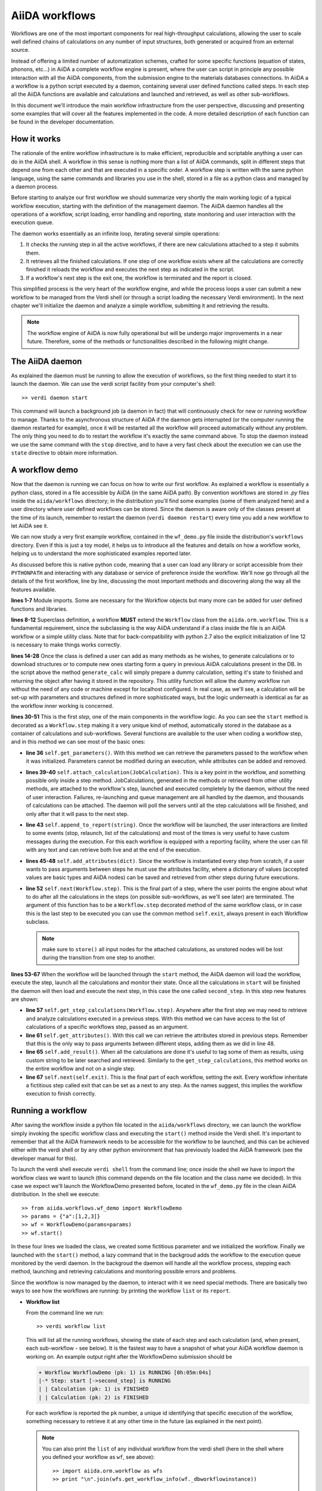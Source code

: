===============
AiiDA workflows
===============

Workflows are one of the most important components for real high-throughput calculations, allowing the user
to scale well defined chains of calculations on any number of input structures, both generated or acquired from an external source.

Instead of offering a limited number of automatization schemes, crafted for some specific functions (equation of states,
phonons, etc...) in AiiDA a complete workflow engine is present, where the user can script in principle any possible
interaction with all the AiiDA components, from the submission engine to the materials databases connections. In AiiDA a
a workflow is a python script executed by a daemon, containing several user defined functions called steps. In each step
all the AiiDA functions are available and calculations and launched and retrieved, as well as other sub-workflows.

In this document we'll introduce the main workflow infrastructure from the user perspective, discussing and presenting some examples
that will cover all the features implemented in the code. A more detailed description of each function can be found in the 
developer documentation.  

How it works
++++++++++++

The rationale of the entire workflow infrastructure is to make efficient, reproducible and scriptable anything a user can do 
in the AiiDA shell. A workflow in this sense is nothing more than a list of AiiDA commands, split in different steps
that depend one from each other and that are executed in a specific order. A workflow step is written with the same
python language, using the same commands and libraries you use in the shell, stored in a file as a python class and 
managed by a daemon process. 

Before starting to analyze our first workflow we should summarize very shortly the main working logic of a typical workflow
execution, starting with the definition of the management daemon. The AiiDA daemon handles all the operations of a workflow, 
script loading, error handling and reporting, state monitoring and user interaction with the execution queue.

The daemon works essentially as an infinite loop, iterating several simple operations:

1. It checks the running step in all the active workflows, if there are new calculations attached to a step it submits them. 
2. It retrieves all the finished calculations. If one step of one workflow exists where all the calculations are correctly
   finished it reloads the workflow and executes the next step as indicated in the script.
3. If a workflow's next step is the exit one, the workflow is terminated and the report is closed.

This simplified process is the very heart of the workflow engine, and while the process loops a user can submit a new workflow 
to be managed from the Verdi shell (or through a script loading the necessary Verdi environment). In the next chapter we'll 
initialize the daemon and analyze a simple workflow, submitting it and retrieving the results.

.. note::
  The workflow engine of AiiDA is now fully operational but will be undergo major 
  improvements in a near future. Therefore, some of the methods or functionalities
  described in the following might change.

The AiiDA daemon
++++++++++++++++

As explained the daemon must be running to allow the execution of workflows, so the first thing needed to start it to launch the 
daemon. We can use the verdi script facility from your computer's shell::

  >> verdi daemon start

This command will launch a background job (a daemon in fact) that will continuously check for new or running workflow to manage. Thanks 
to the asynchronous structure of AiiDA if the daemon gets interrupted (or the computer running the daemon restarted for example), 
once it will be restarted all the workflow will proceed automatically without any problem. The only thing you need to do to restart the
workflow it's exactly the same command above. To stop the daemon instead we use the same command with the ``stop`` directive, and to
have a very fast check about the execution we can use the ``state`` directive to obtain more information.

A workflow demo
+++++++++++++++

Now that the daemon is running we can focus on how to write our first workflow. As explained a workflow is essentially a python 
class, stored in a file accessible by AiiDA (in the same AiiDA path). By convention workflows are stored in *.py* 
files inside the ``aiida/workflows`` directory; in the distribution you'll find some examples (some of them analyzed here) and 
a user directory where user defined workflows can be stored. Since the daemon is aware only of the classes present at the time of its
launch, remember to restart the daemon (``verdi daemon restart``) every time you add a new workflow to let AiiDA see it.

We can now study a very first example workflow, contained in the ``wf_demo.py`` file inside the distribution's ``workflows`` directory.
Even if this is just a toy model, it helps us to introduce all the features and details on how a workflow works, helping
us to understand the more sophisticated examples reported later. 

.. code-block:: python
  :linenos:
   
  import aiida.common
  from aiida.common import aiidalogger
  from aiida.orm.workflow import Workflow
  from aiida.orm import Code, Computer

  logger = aiidalogger.getChild('WorkflowDemo')
  
  class WorkflowDemo(Workflow):
    
    def __init__(self,**kwargs):
        
        super(WorkflowDemo, self).__init__(**kwargs)
    
    def generate_calc(self):
        
        from aiida.orm import Code, Computer, CalculationFactory
        from aiida.common.datastructures import calc_states
        
        CustomCalc = CalculationFactory('simpleplugins.templatereplacer')
        
        computer = Computer.get("localhost")
        
        calc = CustomCalc(computer=computer,withmpi=True)
        calc.set_resources(num_machines=1, num_mpiprocs_per_machine=1)
        calc._set_state(calc_states.FINISHED)
        calc.store()
        
        return calc
    
    @Workflow.step
    def start(self):
        
        from aiida.orm.node import Node
        
        # Testing parameters
        p = self.get_parameters()
        
        # Testing calculations
        self.attach_calculation(self.generate_calc())
        self.attach_calculation(self.generate_calc())
        
        # Testing report
        self.append_to_report("Starting workflow with params: {0}".format(p))
        
        # Testing attachments
        n = Node()
        attrs = {"a": [1,2,3], "n": n}
        self.add_attributes(attrs)

        # Test process
        self.next(self.second_step)
    
    @Workflow.step
    def second_step(self):
        
        # Test retrieval
        calcs = self.get_step_calculations(self.start)
        self.append_to_report("Retrieved calculation 0 (uuid): {0}".format(calcs[0].uuid))
        
        # Testing report
        a = self.get_attributes()
        self.append_to_report("Execution second_step with attachments: {0}".format(a))
        
        # Test results
        self.add_result("scf_converged", calcs[0])
        
        self.next(self.exit)

As discussed before this is native python code, meaning that a user can load any library or script accessible from their ``PYTHONPATH``
and interacting with any database or service of preference inside the workflow. We'll now go through all the details of the first workflow,
line by line, discussing the most important methods and discovering along the way all the features available. 

**lines 1-7** Module imports. Some are necessary for the Workflow objects but many more can be added for user defined functions and libraries.

**lines 8-12** Superclass definition, a workflow **MUST** extend the ``Workflow`` class from the ``aiida.orm.workflow``. This is a fundamental 
requirement, since the subclassing is the way AiiDA understand if a class inside the file is an AiiDA workflow or a simple utility class. Note that 
for back-compatibility with python 2.7 also the explicit initialization of line 12 is necessary to make things works correctly.

**lines 14-28** Once the class is defined a user can add as many methods as he wishes, to generate calculations or to download structures 
or to compute new ones starting form a query in previous AiiDA calculations present in the DB. In the script above the method ``generate_calc`` 
will simply prepare a dummy calculation, setting it's state to finished and returning the object after having it stored in the repository. 
This utility function will allow the dummy workflow run without the need of any code or machine except for localhost configured. In real 
case, as we'll see, a calculation will be set-up with parameters and structures defined in more sophisticated ways, but the logic underneath 
is identical as far as the workflow inner working is concerned.

**lines 30-51** This is the first *step*, one of the main components in the workflow logic. As you can see the ``start``
method is decorated as a ``Workflow.step`` making it a very unique kind of method, automatically stored in the database as a container of
calculations and sub-workflows. Several functions are available to the user when coding a workflow step, and in this method we can see most
of the basic ones:

* **line 36** ``self.get_parameters()``. With this method we can retrieve the parameters passed to the workflow
  when it was initialized. Parameters cannot be modified during an execution, while attributes can be added and removed.

* **lines 39-40** ``self.attach_calculation(JobCalculation)``. This is a key point in the workflow, and
  something possible only inside a step method. JobCalculations, generated in the methods or retrieved from other utility methods, are
  attached to the workflow's step, launched and executed completely by the daemon, without the need of user interaction. Failures,
  re-launching and queue management are all handled by the daemon, and thousands of calculations can be attached. The daemon will
  poll the servers until all the step calculations will be finished, and only after that it will pass to the next step. 

* **line 43** ``self.append_to_report(string)``. Once the workflow will be launched, the user interactions
  are limited to some events (stop, relaunch, list of the calculations) and most of the times is very useful to have custom messages
  during the execution. For this each workflow is equipped with a reporting facility, where the user can fill with any text and can
  retrieve both live and at the end of the execution.  
  
* **lines 45-48** ``self.add_attributes(dict)``. Since the workflow is instantiated every step from scratch, if a
  user wants to pass arguments between steps he must use the attributes facility, where a dictionary of values (accepted values are
  basic types and AiiDA nodes) can be saved and retrieved from other steps during future executions.
  
* **line 52** ``self.next(Workflow.step)``. This is the final part of a step, where the user points the engine
  about what to do after all the calculations in the steps (on possible sub-workflows, as we'll see later) are terminated. The argument of
  this function has to be a ``Workflow.step`` decorated method of the same workflow class, or in case this is the last step to be executed you can
  use the common method ``self.exit``, always present in each Workflow subclass.

  .. note:: make sure to ``store()`` all input nodes for the attached calculations, as unstored nodes will be lost during the transition
    from one step to another.
  
**lines 53-67** When the workflow will be launched through the ``start`` method, the AiiDA daemon will load the workflow, execute the step, 
launch all the calculations and monitor their state. Once all the calculations in ``start`` will be finished the daemon will then load and 
execute the next step, in this case the one called ``second_step``. In this step new features are shown:

* **line 57** ``self.get_step_calculations(Workflow.step)``. Anywhere after the first step we may need to retrieve and analyze calculations 
  executed in a previous steps. With this method we can have access to the list of calculations of a specific workflows step, passed as 
  an argument.

* **line 61** ``self.get_attributes()``. With this call we can retrieve the attributes stored in previous steps. Remember that this is the only
  way to pass arguments between different steps, adding them as we did in line 48.
  
* **line 65** ``self.add_result()``. When all the calculations are done it's useful to tag some of them as results, using custom string to be
  later searched and retrieved. Similarly to the ``get_step_calculations``, this method works on the entire workflow and not on a single step.

* **line 67** ``self.next(self.exit)``. This is the final part of each workflow, setting the exit. Every workflow inheritate a fictitious step
  called exit that can be set as a next to any step. As the names suggest, this implies the workflow execution to finish correctly.


Running a workflow
++++++++++++++++++

After saving the workflow inside a python file located in the ``aiida/workflows`` directory, we can  launch the workflow simply invoking the
specific workflow class and executing the ``start()`` method inside the Verdi shell. It's important to remember that all the AiiDA framework 
needs to be accessible for the workflow to be launched, and this can be achieved either with the verdi shell or by any other python environment
that has previously loaded the AiiDA framework (see the developer manual for this).

To launch the verdi shell execute ``verdi shell`` from the command line; once inside the shell we have to import the workflow class we
want to launch (this command depends on the file location and the class name we decided). In this case we expect we'll launch the 
WorkflowDemo presented before, located in the ``wf_demo.py`` file in the clean AiiDA distribution. In the shell we execute::
 
  >> from aiida.workflows.wf_demo import WorkflowDemo
  >> params = {"a":[1,2,3]}
  >> wf = WorkflowDemo(params=params)
  >> wf.start()
  
In these four lines we loaded the class, we created some fictitious parameter and 
we initialized the workflow. Finally we launched with the 
``start()`` method, a lazy command that in the backgroud adds the workflow to 
the execution queue monitored by the verdi daemon. In the backgroud
the daemon will handle all the workflow process, stepping each method, launching
and retrieving calculations and monitoring possible errors and problems.

Since the workflow is now managed by the daemon, to interact with it we need 
special methods. There are basically two ways to see how the workflows
are running: by printing the workflow ``list`` or its ``report``.

* **Workflow list**

  From the command line we run::

  >> verdi workflow list

  This will list all the running workflows, showing the state of each step 
  and each calculation (and, when present, each sub-workflow - see below). It
  is the fastest way to have a snapshot of 
  what your AiiDA workflow daemon is working on. An example output
  right after the WorkflowDemo submission should be
  
  .. code-block:: python
  
    + Workflow WorkflowDemo (pk: 1) is RUNNING [0h:05m:04s]
    |-* Step: start [->second_step] is RUNNING
    | | Calculation (pk: 1) is FINISHED
    | | Calculation (pk: 2) is FINISHED
  
  For each workflow is reported the ``pk`` number, a unique 
  id identifying that specific execution of the workflow, something
  necessary to retrieve it at any other time in the future (as explained in the
  next point).
  
  .. note::
    You can also print the ``list`` of any individual workflow from the verdi
    shell (here in the shell where you defined your workflow as ``wf``, see above)::
  
    >> import aiida.orm.workflow as wfs
    >> print "\n".join(wfs.get_workflow_info(wf._dbworkflowinstance))
  
  
* **Workflow report** 

  As explained, each workflow is equipped with a reporting facility the user can
  use to log any important intermediate information, useful to debug the state 
  or show some details. Moreover the report is also used by AiiDA as an error 
  reporting tools: in case of errors encountered during the execution the AiiDA 
  daemon will copy the entire stack trace in the workflow report before
  halting it's execution.
  To access the report we need the specific ``pk`` of the workflow. From the 
  command line we would run::
  
   >> verdi workflow report PK_NUMBER

  while from the verdi shell the same operation requires to use the ``get_report()`` method::
  
  >> load_workflow(PK_NUMBER).get_report()
   
  In both variants, PK_NUMBER is the ``pk`` number of the workflow we want
  the report of. The ``load_workflow`` function loads a Workflow instance from
  its ``pk`` number, or from its ``uuid`` (given as a string).
  
  .. note::
	It's always recommended to get the workflow instance
	from ``load_workflow`` (or from the ``Workflow.get_subclass_from_pk`` method) 
	without saving this object in a variable. 
	The information generated in the report may change and the user calling a 
	``get_report`` method of a class instantiated in the past will probably lose 
	the most recent additions to the report.
  
Once launched, the workflows will be handled by the daemon until the final step 
or until some error occurs. In the last case, the workflow gets halted and the report 
can be checked to understand what happened.

* **Killing a workflow** 

A user can also kill a workflow while it's running. This can be done with 
the following verdi command::

>> verdi workflow kill PK_NUMBER_1 PK_NUMBER_2 PK_NUMBER_N
  
where several ``pk`` numbers can be given. A prompt will ask for a confirmation;
this can be avoided by using the ``-f`` option.
  
An alternative way to kill an individual workflow is to use the ``kill`` method.
In the verdi shell type:: 

>> load_workflow(PK_NUMBER).kill()

or, equivalently::

>> Workflow.get_subclass_from_pk(PK_NUMBER).kill()
  
.. note::
  Sometimes the ``kill`` operation might fail because one calculation cannot be 
  killed (e.g. if it's running but not in the ``WITHSCHEDULER``, ``TOSUBMIT`` or 
  ``NEW`` state), or because one workflow step is in the ``CREATED`` state. In that case the 
  workflow is put to the ``SLEEP`` state, such that no more workflow step will be launched
  by the daemon. One can then simply wait until the calculation or step changes state,
  and try to kill it again.
    
A more sophisticated workflow
+++++++++++++++++++++++++++++

In the previous chapter we've been able to see almost all the workflow features, and we're now ready to work on some more sophisticated examples, 
where real calculations are performed and common real-life issues are solved. As a real case example we'll compute the equation of state 
of a simple class of materials, XTiO3; the workflow will accept as an input the X material, it will build several structures with different 
crystal parameters, run and retrieve all the simulations, fit the curve and run an optimized final structure saving it as the workflow results, 
aside to the final optimal cell parameter value.

.. code-block:: python
  :linenos:
    
    ## ===============================================
    ##    WorkflowXTiO3_EOS
    ## ===============================================
            
    class WorkflowXTiO3_EOS(Workflow):
        
        def __init__(self,**kwargs):
            
            super(WorkflowXTiO3_EOS, self).__init__(**kwargs)
    
        ## ===============================================
        ##    Object generators
        ## ===============================================
        
        def get_structure(self, alat = 4, x_material = 'Ba'):
            
            cell = [[alat, 0., 0.,],
                    [0., alat, 0.,],
                    [0., 0., alat,],
                   ]
            
            # BaTiO3 cubic structure
            s = StructureData(cell=cell)
            s.append_atom(position=(0.,0.,0.),symbols=x_material)
            s.append_atom(position=(alat/2.,alat/2.,alat/2.),symbols=['Ti'])
            s.append_atom(position=(alat/2.,alat/2.,0.),symbols=['O'])
            s.append_atom(position=(alat/2.,0.,alat/2.),symbols=['O'])
            s.append_atom(position=(0.,alat/2.,alat/2.),symbols=['O'])
            s.store()
            
            return s
        
        def get_pw_parameters(self):
            
            parameters = ParameterData(dict={
                        'CONTROL': {
                            'calculation': 'scf',
                            'restart_mode': 'from_scratch',
                            'wf_collect': True,
                            },
                        'SYSTEM': {
                            'ecutwfc': 30.,
                            'ecutrho': 240.,
                            },
                        'ELECTRONS': {
                            'conv_thr': 1.e-6,
                            }}).store()
                            
            return parameters
        
        def get_kpoints(self):
            
            kpoints = KpointsData()    
            kpoints.set_kpoints_mesh([4,4,4])
            kpoints.store()
            
            return kpoints
        
        def get_pw_calculation(self, pw_structure, pw_parameters, pw_kpoint):
            
            params = self.get_parameters()
            
            pw_codename            = params['pw_codename']
            num_machines           = params['num_machines']
            num_mpiprocs_per_machine   = params['num_mpiprocs_per_machine']
            max_wallclock_seconds  = params['max_wallclock_seconds']
            pseudo_family          = params['pseudo_family']
            
            code = Code.get_from_string(pw_codename)
            computer = code.get_remote_computer()
            
            QECalc = CalculationFactory('quantumespresso.pw')
            
            calc = QECalc(computer=computer)
            calc.set_max_wallclock_seconds(max_wallclock_seconds)
            calc.set_resources({"num_machines": num_machines, "num_mpiprocs_per_machine": num_mpiprocs_per_machine})
            calc.store()
            
            calc.use_code(code)
            
            calc.use_structure(pw_structure)
            calc.use_pseudos_from_family(pseudo_family)
            calc.use_parameters(pw_parameters)
            calc.use_kpoints(pw_kpoint)
            
            return calc
            
            
        ## ===============================================
        ##    Workflow steps
        ## ===============================================
        
        @Workflow.step
        def start(self):
            
            params = self.get_parameters()
            x_material             = params['x_material']
            
            self.append_to_report(x_material+"Ti03 EOS started")
            self.next(self.eos)
        
        @Workflow.step
        def eos(self):
            
            from aiida.orm import Code, Computer, CalculationFactory
            import numpy as np
            
            params = self.get_parameters()
            
            x_material             = params['x_material']
            starting_alat          = params['starting_alat']
            alat_steps             = params['alat_steps']
            
            
            a_sweep = np.linspace(starting_alat*0.85,starting_alat*1.15,alat_steps).tolist()
            
            aiidalogger.info("Storing a_sweep as "+str(a_sweep))
            self.add_attribute('a_sweep',a_sweep)
            
            for a in a_sweep:
                
                self.append_to_report("Preparing structure {0} with alat {1}".format(x_material+"TiO3",a))
                
                calc = self.get_pw_calculation(self.get_structure(alat=a, x_material=x_material),
                                          self.get_pw_parameters(),
                                          self.get_kpoints())
                
                self.attach_calculation(calc)
                
                
            self.next(self.optimize)
            
        @Workflow.step  
        def optimize(self):
            
            from aiida.orm.data.parameter import ParameterData
            
            x_material   = self.get_parameter("x_material")
            a_sweep      = self.get_attribute("a_sweep")
            
            aiidalogger.info("Retrieving a_sweep as {0}".format(a_sweep))
            
            # Get calculations
            start_calcs = self.get_step_calculations(self.eos) #.get_calculations()
            
            #  Calculate results
            #-----------------------------------------
            
            e_calcs = [c.res.energy for c in start_calcs]
            v_calcs = [c.res.volume for c in start_calcs]
            
            e_calcs = zip(*sorted(zip(a_sweep, e_calcs)))[1]
            v_calcs = zip(*sorted(zip(a_sweep, v_calcs)))[1]
            
            #  Add to report
            #-----------------------------------------
            for i in range (len(a_sweep)):
                self.append_to_report(x_material+"Ti03 simulated with a="+str(a_sweep[i])+", e="+str(e_calcs[i]))
            
            #  Find optimal alat
            #-----------------------------------------
            
            murnpars, ier = Murnaghan_fit(e_calcs, v_calcs)
            
            # New optimal alat
            optimal_alat  = murnpars[3]** (1 / 3.0)
            self.add_attribute('optimal_alat',optimal_alat)
            
            #  Build last calculation
            #-----------------------------------------
            
            calc = self.get_pw_calculation(self.get_structure(alat=optimal_alat, x_material=x_material),
                                          self.get_pw_parameters(),
                                          self.get_kpoints())
            self.attach_calculation(calc)
            
            
            self.next(self.final_step)
         
        @Workflow.step   
        def final_step(self):
            
            from aiida.orm.data.parameter import ParameterData
	        
            x_material   = self.get_parameter("x_material")
            optimal_alat = self.get_attribute("optimal_alat")
	        
            opt_calc = self.get_step_calculations(self.optimize)[0] #.get_calculations()[0]
            opt_e = opt_calc.get_outputs(type=ParameterData)[0].get_dict()['energy']
            
            self.append_to_report(x_material+"Ti03 optimal with a="+str(optimal_alat)+", e="+str(opt_e))
            
            self.add_result("scf_converged", opt_calc)
                
            self.next(self.exit)

Before getting into details, you'll notice that this workflow is devided into sections by comments in the script. This is not necessary, but helps
the user to differentiate the main parts of the code. In general it's useful to be able to recognize immediately which functions are steps and
which are instead utility or support functions that either generate structure, modify them, add special parameters for the calculations, etc. In
this case the support functions are reported first, under the ``Object generators`` part, while Workflow steps are reported later in the soundy
``Workflow steps`` section. Lets now get in deeper details for each function. 

* **__init__** Usual initialization function, notice again the necessary super class initialization for back compatibility.
  
* **start** The workflow tries to get the X material from the parameters, called in this case ``x_material``. If the entry is not present
  in the dictionary an error will be thrown and the workflow will hang, reporting the error in the report. After that a simple line
  in the report is added to notify the correct start and the eos step will be chained to the execution.

* **eos** This step is the heart of this workflow. At the beginning parameters needed to investigate the equation of states are retrieved. In this
  case we chose a very simple structure with only one interesting cell parameter, called ``starting_alat``. The code will take this alat as the
  central point of a linear mesh going from 0.85 alat to 1.15 alat where only a total of ``alat_steps`` will be generated. This decision
  is very much problem dependent, and your workflows will certanly need more parameters or more sophisticated meshes to run a satisfactory
  equation of state analysis, but again this is only a tutorial and the scope is to learn the basic concepts.
  
  After retrieving the parameters, a linear interpolation is generated between the values of interest and for each of these values a calculation
  is generated by the support function (see later). Each calculation is then attached to the step and finally the step chains ``optimize`` as the
  step. As told, the manager will handle all the job execution and retrieval for all the step's calculation before calling the next step, and this
  ensures that no optimization will be done before all the alat steps are computed with success.

* **optimize** In the first lines the step will retrieve the initial parameters, the ``a_sweep`` attribute computed in the previous step and all
  the calculations launched and succesfully retrieved. Energy and volume in each calculation is retrieved thanks to the output parser functions
  mentioned in the other chapters, and a simple message is added to the report for each calculation.
  
  Having the volume and the energy for each simulation we can run a Murnaghan fit to obtain the optimal cell parameter and expected energy, to
  do this we use a simple fitting function ``Murnaghan_fit`` defined at the bottom of the workflow file ``wf_XTiO3.py``. The optimal alat is then saved in
  the attributes and a new calculation is generated for it. The calculation is attached to the step and the ``final_step`` is attached to the 
  execution. 

* **final_step** In this step the main result is collected and stored. Parameters and attributes are retrieved, a new entry in the report is stored
  pointing to the optimal alat and to the final energy of the structure. Finally the calculation is added to the workflow results and the ``exit``
  step is chained for execution.  

* **get_pw_calculation (get_kpoints, get_pw_parameters, get_structure)** As you noticed to let the code clean all the functions needed to generate
  AiiDA Calculation objects have been factored in the utility functions. These functions are highly specific for the task needed, and unrelated
  to the workflow functions. Nevertheless they're a good example of best practise on how to write clean and reusable workflows, and we'll comment
  the most important feature.
  
  ``get_pw_calculation`` is called in the workflow's steps, and it handles the entire Calculation object creation. First it extracts the
  parameters from the workflow initialization necessary for the execution (the machine, the code, and the number of core, pseudos, etc..) and
  then it generates and stores the JobCalculation objects, returning it for later use.
  
  ``get_kpoints`` genetates a k-point mesh suitable for the calculation, in this case a fixed MP mesh ``4x4x4``. In a real case scenario this
  needs much more sophisticated calculations to ensure a correct convergence, not necessary for the tutorial.
  
  ``get_pw_parameters`` builds the minimum set of parameters necessary to run the Quantum Espresso simulations. In this case as well parameters
  are not for production. 
  
  ``get_structure`` generates the real atomic arrangement for the specific calculation. In this case the configuration is extremely simple, but
  in principle this can be substituted with an external funtion, implementing even very sophisticated approaches such as genetic algorithm evolution
  or semi-randomic modifications, or any other structure evolution function the user wants to test.
  
As you noticed this workflow needs several parameters to be correctly executed, something natural for real case scenarios. Nevertheless the
launching procedure is identical as for the simple example before, with just a little longer dictionary of parameters::

  >> from aiida.workflows.wf_XTiO3 import WorkflowXTiO3_EOS
  >> params = {'pw_codename':'PWcode', 'num_machines':1, 'num_mpiprocs_per_machine':8, 'max_wallclock_seconds':30*60, 'pseudo_family':'PBE', 'alat_steps':5, 'x_material':'Ba','starting_alat':4.0}
  >> wf = WorkflowXTiO3_EOS(params=params)
  >> wf.start()

To run this workflow remember to update the ``params`` dictionary with the correct values for your AiiDA installation (namely ``pw_codename`` and
``pseudo_family``).


Chaining workflows
++++++++++++++++++

After the previous chapter we're now able to write a real case workflow that runs in a fully automatic way EOS analysis for simple 
structures. This covers almost all the workflow engine's features implemented in AiiDA, except for workflow chaining.

Thanks to their modular structure a user can write task-specific workflows very easly. An example is the EOS before, or an energy
convergency procedure to find optimal cutoffs, or any other necessity the user can code. This self contained workflows can easily became
a library of result-oriented scripts that a user would be happy to reuse in several ways. This is exactly where sub-workflow comes in hand.    

Workflow, in an abstract sense, are in fact calculations, that accept as input some parameters and that produce results as output. 
The way this calculations are handled is competely transparent for the user and the engine, and if a workflow could launch other 
workflow it would just be a natural extension of the step's calculation concept. This is in fact how workflow chaining has been 
implemented in AiiDA. Just as with calculations, in each step a workflow can attach another workflow for executions, and the AiiDA 
daemon will handle its execution waiting for its successful end (in case of errors in any subworkflow errors will be reported and the
entire workflow tree will be halted, exactly like is a calculation would fail).

To introduce this function we introduce our last example, where the WorkflowXTiO3_EOS is used as a sub workflow. The general idea of this
new workflow is simple: if we're now able to compute the EOS of any XTiO3 structure we can build a workflow to loop among several X 
materials, obtain the relaxed structure for each material and run some more sophisticated calculation. In this case we'll compute
phonon vibrational frequncies for some XTiO3 materials, namely Ba, Sr and Pb.  

.. code-block:: python
  :linenos:

    ## ===============================================
    ##    WorkflowXTiO3
    ## ===============================================
    
    class WorkflowXTiO3(Workflow):
        
        def __init__(self,**kwargs):
            
            super(WorkflowXTiO3, self).__init__(**kwargs)

        ## ===============================================
        ##    Calculations generators
        ## ===============================================
        
        def get_ph_parameters(self):
            
            parameters = ParameterData(dict={
                'INPUTPH': {
                    'tr2_ph' : 1.0e-8,
                    'epsil' : True,
                    'ldisp' : True,
                    'nq1' : 1,
                    'nq2' : 1,
                    'nq3' : 1,
                    }}).store()
                    
            return parameters
                
        def get_ph_calculation(self, pw_calc, ph_parameters):
            
            params = self.get_parameters()
            
            ph_codename            = params['ph_codename']
            num_machines           = params['num_machines']
            num_mpiprocs_per_machine   = params['num_mpiprocs_per_machine']
            max_wallclock_seconds  = params['max_wallclock_seconds']
            
            code = Code.get_from_string(ph_codename)
            computer = code.get_remote_computer()
            
            QEPhCalc = CalculationFactory('quantumespresso.ph')
            calc = QEPhCalc(computer=computer)
            
            calc.set_max_wallclock_seconds(max_wallclock_seconds) # 30 min
            calc.set_resources({"num_machines": num_machines, "num_mpiprocs_per_machine": num_mpiprocs_per_machine})
            calc.store()
            
            calc.use_parameters(ph_parameters)
            calc.use_code(code)
            calc.use_parent_calculation(pw_calc)
            
            return calc
        
        ## ===============================================
        ##    Workflow steps
        ## ===============================================
        
        @Workflow.step
        def start(self):
            
            params = self.get_parameters()
            elements_alat = [('Ba',4.0),('Sr', 3.89), ('Pb', 3.9)]
            
            for x in elements_alat:
                
                params.update({'x_material':x[0]})
                params.update({'starting_alat':x[1]})
                
                aiidalogger.info("Launching workflow WorkflowXTiO3_EOS for {0} with alat {1}".format(x[0],x[1]))
                
                w = WorkflowXTiO3_EOS(params=params)
                w.start()
                self.attach_workflow(w)
            
            self.next(self.run_ph)
            
        @Workflow.step
        def run_ph(self):
            
            # Get calculations
            sub_wfs = self.get_step(self.start).get_sub_workflows()
            
            for sub_wf in sub_wfs:
                
                # Retrieve the pw optimized calculation
                pw_calc = sub_wf.get_step("optimize").get_calculations()[0]
                
                aiidalogger.info("Launching PH for PW {0}".format(pw_calc.get_job_id()))
                ph_calc = self.get_ph_calculation(pw_calc, self.get_ph_parameters())
                self.attach_calculation(ph_calc)
                
            self.next(self.final_step)
        
        @Workflow.step
        def final_step(self):
            
            #self.append_to_report(x_material+"Ti03 EOS started")
            from aiida.orm.data.parameter import ParameterData
            import aiida.tools.physics as ps
            
            params = self.get_parameters()
            
            # Get calculations
            run_ph_calcs = self.get_step_calculations(self.run_ph) #.get_calculations()
            
            for c in run_ph_calcs:
                dm = c.get_outputs(type=ParameterData)[0].get_dict()['dynamical_matrix_1']
                self.append_to_report("Point q: {0} Frequencies: {1}".format(dm['q_point'],dm['frequencies']))
            
            self.next(self.exit)


Most of the code is now simple adaptation of previous examples, so we're going to comment only the most relevant differences where
workflow chaining plays an important role.

* **start** This workflow accepts the same input as the WorkflowXTiO3_EOS, but right at the beginning the workflow a list of X materials
  is defined, with their respective initial alat. This list is iterated and for each material a new Workflow is both generated, started and
  attached to the step. At the end ``run_ph`` is chained as the following step.

* **run_ph** Only after all the subworkflows in ``start`` are succesfully completed this step will be executed, and it will immediately retrieve
  all the subworkflow, and from each of them it will get the result calculations. As you noticed the result can be stored with any user defined key,
  and this is necessary when someone wants to retrieve it from a completed workflow. For each result a phonon calculation is launched and then
  the ``final_step`` step is chained.
  
To launch this new workflow we have only to add a simple entry in the previous parameter dictionary, specifing the phonon code, as reported here::

  >> from aiida.workflows.wf_XTiO3 import WorkflowXTiO3
  >> params = {'pw_codename':'PWcode', 'ph_codename':'PHcode', 'num_machines':1, 'num_mpiprocs_per_machine':8, 'max_wallclock_seconds':30*60, 'pseudo_family':'PBE', 'alat_steps':5 }
  >> wf = WorkflowXTiO3(params=params)
  >> wf.start()
  
 

